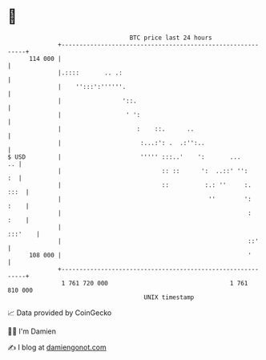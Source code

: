 * 👋

#+begin_example
                                     BTC price last 24 hours                    
                 +------------------------------------------------------------+ 
         114 000 |                                                            | 
                 |.::::       .. .:                                           | 
                 |    '':::':''''''.                                          | 
                 |                 '::.                                       | 
                 |                  ' ':                                      | 
                 |                     :    ::.      ..                       | 
                 |                      :...:': .  .:'':..                    | 
   $ USD         |                      ''''' :::..'    ':       ...       .. | 
                 |                            :: ::      ':  ..::' '':     :  | 
                 |                            ::          :.: ''     :.  :::  | 
                 |                                         ''        ':  :    | 
                 |                                                    :  :    | 
                 |                                                    :::'    | 
                 |                                                    ::'     | 
         108 000 |                                                    '       | 
                 +------------------------------------------------------------+ 
                  1 761 720 000                                  1 761 810 000  
                                         UNIX timestamp                         
#+end_example
📈 Data provided by CoinGecko

🧑‍💻 I'm Damien

✍️ I blog at [[https://www.damiengonot.com][damiengonot.com]]
